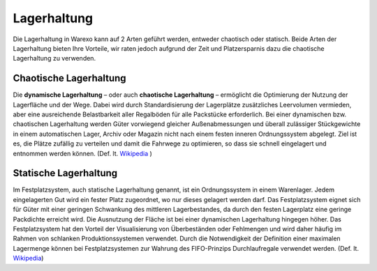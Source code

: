 Lagerhaltung
############

Die Lagerhaltung in Warexo kann auf 2 Arten geführt werden, entweder chaotisch oder statisch. Beide Arten der
Lagerhaltung bieten Ihre Vorteile, wir raten jedoch aufgrund der Zeit und Platzersparnis dazu die chaotische
Lagerhaltung zu verwenden.

Chaotische Lagerhaltung
-----------------------

Die **dynamische Lagerhaltung** – oder auch **chaotische Lagerhaltung**  – ermöglicht die Optimierung der Nutzung der
Lagerfläche und der Wege. Dabei wird durch Standardisierung der Lagerplätze zusätzliches Leervolumen vermieden, aber
eine ausreichende Belastbarkeit aller Regalböden für alle Packstücke erforderlich. Bei einer dynamischen bzw.
chaotischen Lagerhaltung werden Güter vorwiegend gleicher Außenabmessungen und überall zulässiger Stückgewichte in einem
automatischen Lager, Archiv oder Magazin nicht nach einem festen inneren Ordnungssystem abgelegt. Ziel ist es, die
Plätze zufällig zu verteilen und damit die Fahrwege zu optimieren, so dass sie schnell eingelagert und entnommen werden
können. (Def. lt. `Wikipedia <http://de.wikipedia.org/wiki/Dynamische_Lagerhaltung>`__ )

Statische Lagerhaltung
----------------------

Im Festplatzsystem, auch statische Lagerhaltung genannt, ist ein Ordnungssystem in einem Warenlager. Jedem eingelagerten
Gut wird ein fester Platz zugeordnet, wo nur dieses gelagert werden darf. Das Festplatzsystem eignet sich für Güter mit
einer geringen Schwankung des mittleren Lagerbestandes, da durch den festen Lagerplatz eine geringe Packdichte erreicht
wird. Die Ausnutzung der Fläche ist bei einer dynamischen Lagerhaltung hingegen höher. Das Festplatzsystem hat den
Vorteil der Visualisierung von Überbeständen oder Fehlmengen und wird daher häufig im Rahmen von schlanken
Produktionssystemen verwendet. Durch die Notwendigkeit der Definition einer maximalen Lagermenge können bei
Festplatzsystemen zur Wahrung des FIFO-Prinzips Durchlaufregale verwendet werden. (Def. lt. `Wikipedia
<http://de.wikipedia.org/wiki/Festplatzsystem>`__)
